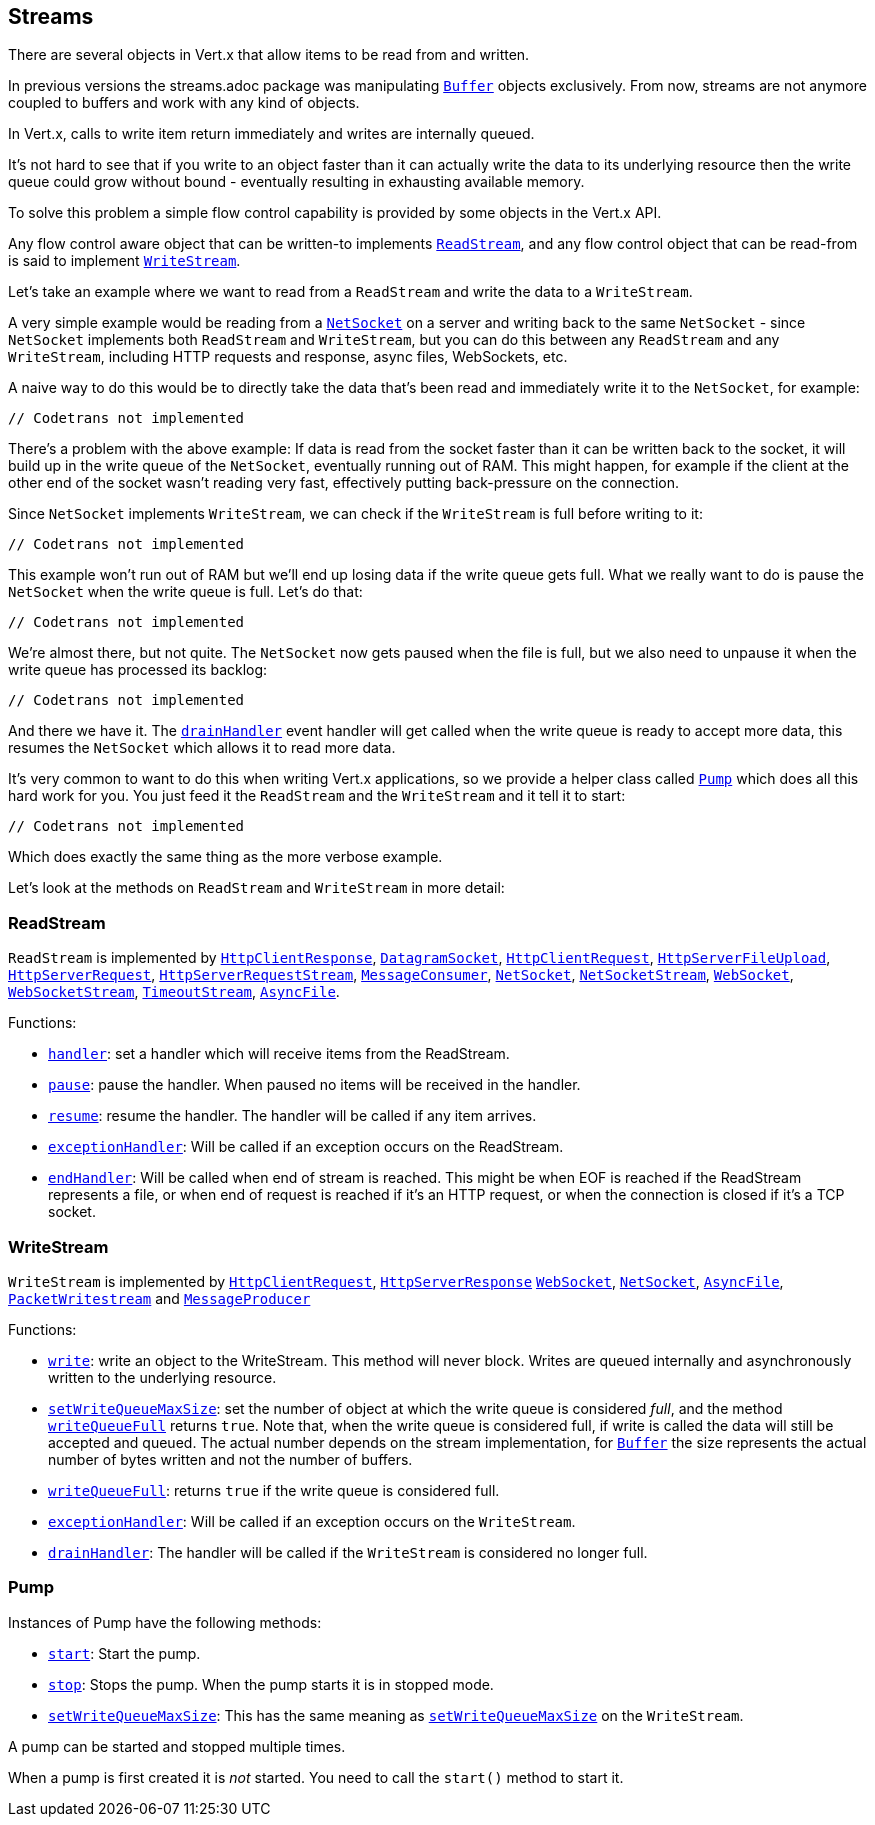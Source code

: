 == Streams

There are several objects in Vert.x that allow items to be read from and written.

In previous versions the streams.adoc package was manipulating `link:scaladocs/io/vertx/scala/core/buffer/Buffer.html[Buffer]`
objects exclusively. From now, streams are not anymore coupled to buffers and work with any kind of objects.

In Vert.x, calls to write item return immediately and writes are internally queued.

It's not hard to see that if you write to an object faster than it can actually write the data to
its underlying resource then the write queue could grow without bound - eventually resulting in
exhausting available memory.

To solve this problem a simple flow control capability is provided by some objects in the Vert.x API.

Any flow control aware object that can be written-to implements `link:scaladocs/io/vertx/scala/core/streams/ReadStream.html[ReadStream]`,
and any flow control object that can be read-from is said to implement `link:scaladocs/io/vertx/scala/core/streams/WriteStream.html[WriteStream]`.

Let's take an example where we want to read from a `ReadStream` and write the data to a `WriteStream`.

A very simple example would be reading from a `link:scaladocs/io/vertx/scala/core/net/NetSocket.html[NetSocket]` on a server and writing back to the
same `NetSocket` - since `NetSocket` implements both `ReadStream` and `WriteStream`, but you can
do this between any `ReadStream` and any `WriteStream`, including HTTP requests and response,
async files, WebSockets, etc.

A naive way to do this would be to directly take the data that's been read and immediately write it
to the `NetSocket`, for example:

[source,scala]
----
// Codetrans not implemented
----

There's a problem with the above example: If data is read from the socket faster than it can be
written back to the socket, it will build up in the write queue of the `NetSocket`, eventually
running out of RAM. This might happen, for example if the client at the other end of the socket
wasn't reading very fast, effectively putting back-pressure on the connection.

Since `NetSocket` implements `WriteStream`, we can check if the `WriteStream` is full before
writing to it:

[source,scala]
----
// Codetrans not implemented
----

This example won't run out of RAM but we'll end up losing data if the write queue gets full. What we
really want to do is pause the `NetSocket` when the write queue is full. Let's do that:

[source,scala]
----
// Codetrans not implemented
----

We're almost there, but not quite. The `NetSocket` now gets paused when the file is full, but we also need to unpause
it when the write queue has processed its backlog:

[source,scala]
----
// Codetrans not implemented
----

And there we have it. The `link:scaladocs/io/vertx/scala/core/streams/WriteStream.html#drainHandler(io.vertx.core.Handler)[drainHandler]` event handler will
get called when the write queue is ready to accept more data, this resumes the `NetSocket` which
allows it to read more data.

It's very common to want to do this when writing Vert.x applications, so we provide a helper class
called `link:scaladocs/io/vertx/scala/core/streams/Pump.html[Pump]` which does all this hard work for you. You just feed it the `ReadStream` and
the `WriteStream` and it tell it to start:

[source,scala]
----
// Codetrans not implemented
----

Which does exactly the same thing as the more verbose example.

Let's look at the methods on `ReadStream` and `WriteStream` in more detail:

=== ReadStream

`ReadStream` is implemented by `link:scaladocs/io/vertx/scala/core/http/HttpClientResponse.html[HttpClientResponse]`, `link:scaladocs/io/vertx/scala/core/datagram/DatagramSocket.html[DatagramSocket]`,
`link:scaladocs/io/vertx/scala/core/http/HttpClientRequest.html[HttpClientRequest]`, `link:scaladocs/io/vertx/scala/core/http/HttpServerFileUpload.html[HttpServerFileUpload]`,
`link:scaladocs/io/vertx/scala/core/http/HttpServerRequest.html[HttpServerRequest]`, `link:scaladocs/io/vertx/scala/core/http/HttpServerRequestStream.html[HttpServerRequestStream]`,
`link:scaladocs/io/vertx/scala/core/eventbus/MessageConsumer.html[MessageConsumer]`, `link:scaladocs/io/vertx/scala/core/net/NetSocket.html[NetSocket]`, `link:scaladocs/io/vertx/scala/core/net/NetSocketStream.html[NetSocketStream]`,
`link:scaladocs/io/vertx/scala/core/http/WebSocket.html[WebSocket]`, `link:scaladocs/io/vertx/scala/core/http/WebSocketStream.html[WebSocketStream]`, `link:scaladocs/io/vertx/scala/core/TimeoutStream.html[TimeoutStream]`,
`link:scaladocs/io/vertx/scala/core/file/AsyncFile.html[AsyncFile]`.

Functions:

- `link:scaladocs/io/vertx/scala/core/streams/ReadStream.html#handler(io.vertx.core.Handler)[handler]`:
set a handler which will receive items from the ReadStream.
- `link:scaladocs/io/vertx/scala/core/streams/ReadStream.html#pause()[pause]`:
pause the handler. When paused no items will be received in the handler.
- `link:scaladocs/io/vertx/scala/core/streams/ReadStream.html#resume()[resume]`:
resume the handler. The handler will be called if any item arrives.
- `link:scaladocs/io/vertx/scala/core/streams/ReadStream.html#exceptionHandler(io.vertx.core.Handler)[exceptionHandler]`:
Will be called if an exception occurs on the ReadStream.
- `link:scaladocs/io/vertx/scala/core/streams/ReadStream.html#endHandler(io.vertx.core.Handler)[endHandler]`:
Will be called when end of stream is reached. This might be when EOF is reached if the ReadStream represents a file,
or when end of request is reached if it's an HTTP request, or when the connection is closed if it's a TCP socket.

=== WriteStream

`WriteStream` is implemented by `link:scaladocs/io/vertx/scala/core/http/HttpClientRequest.html[HttpClientRequest]`, `link:scaladocs/io/vertx/scala/core/http/HttpServerResponse.html[HttpServerResponse]`
`link:scaladocs/io/vertx/scala/core/http/WebSocket.html[WebSocket]`, `link:scaladocs/io/vertx/scala/core/net/NetSocket.html[NetSocket]`, `link:scaladocs/io/vertx/scala/core/file/AsyncFile.html[AsyncFile]`,
`link:scaladocs/io/vertx/scala/core/datagram/PacketWritestream.html[PacketWritestream]` and `link:scaladocs/io/vertx/scala/core/eventbus/MessageProducer.html[MessageProducer]`

Functions:

- `link:scaladocs/io/vertx/scala/core/streams/WriteStream.html#write(java.lang.Object)[write]`:
write an object to the WriteStream. This method will never block. Writes are queued internally and asynchronously
written to the underlying resource.
- `link:scaladocs/io/vertx/scala/core/streams/WriteStream.html#setWriteQueueMaxSize(int)[setWriteQueueMaxSize]`:
set the number of object at which the write queue is considered _full_, and the method `link:scaladocs/io/vertx/scala/core/streams/WriteStream.html#writeQueueFull()[writeQueueFull]`
returns `true`. Note that, when the write queue is considered full, if write is called the data will still be accepted
and queued. The actual number depends on the stream implementation, for `link:scaladocs/io/vertx/scala/core/buffer/Buffer.html[Buffer]` the size
represents the actual number of bytes written and not the number of buffers.
- `link:scaladocs/io/vertx/scala/core/streams/WriteStream.html#writeQueueFull()[writeQueueFull]`:
returns `true` if the write queue is considered full.
- `link:scaladocs/io/vertx/scala/core/streams/WriteStream.html#exceptionHandler(io.vertx.core.Handler)[exceptionHandler]`:
Will be called if an exception occurs on the `WriteStream`.
- `link:scaladocs/io/vertx/scala/core/streams/WriteStream.html#drainHandler(io.vertx.core.Handler)[drainHandler]`:
The handler will be called if the `WriteStream` is considered no longer full.

=== Pump

Instances of Pump have the following methods:

- `link:scaladocs/io/vertx/scala/core/streams/Pump.html#start()[start]`:
Start the pump.
- `link:scaladocs/io/vertx/scala/core/streams/Pump.html#stop()[stop]`:
Stops the pump. When the pump starts it is in stopped mode.
- `link:scaladocs/io/vertx/scala/core/streams/Pump.html#setWriteQueueMaxSize(int)[setWriteQueueMaxSize]`:
This has the same meaning as `link:scaladocs/io/vertx/scala/core/streams/WriteStream.html#setWriteQueueMaxSize(int)[setWriteQueueMaxSize]` on the `WriteStream`.

A pump can be started and stopped multiple times.

When a pump is first created it is _not_ started. You need to call the `start()` method to start it.